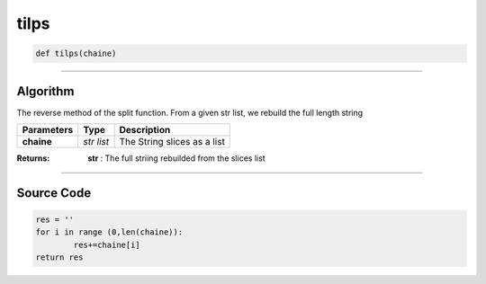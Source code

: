 tilps
=====

.. code-block:: python

	def tilps(chaine)

_________________________________________________________________

**Algorithm**
-------------

The reverse method of the split function. From a given str list, we rebuild the full length string

=============== =========== =============================
**Parameters**    **Type**   **Description**
**chaine**      *str list*   The String slices as a list
=============== =========== =============================

:Returns: **str** : The full striing rebuilded from the slices list

_________________________________________________________________

**Source Code**
---------------

.. code-block:: python

	res = ''
	for i in range (0,len(chaine)):
		res+=chaine[i]
	return res